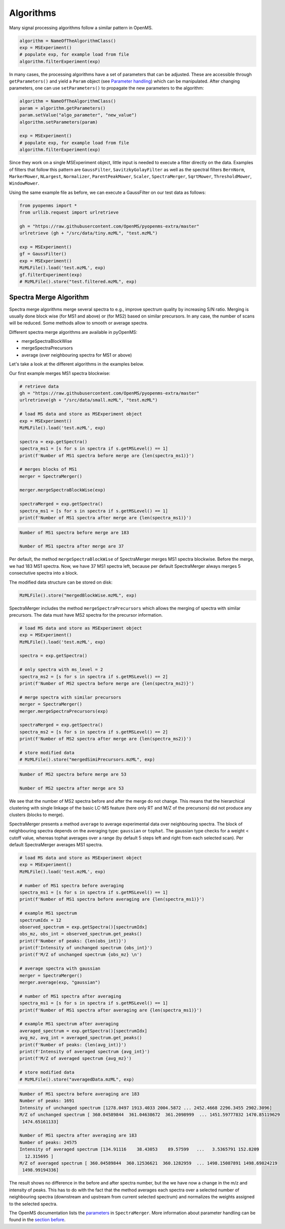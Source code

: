 Algorithms 
==========

Many signal processing algorithms follow a similar pattern in OpenMS.

.. code-block:: pseudocode

  algorithm = NameOfTheAlgorithmClass()
  exp = MSExperiment()
  # populate exp, for example load from file
  algorithm.filterExperiment(exp)

In many cases, the processing algorithms have a set of parameters that can be
adjusted. These are accessible through ``getParameters()`` and yield a
``Param`` object (see `Parameter handling <parameter_handling.html>`_) which can
be manipulated. After changing parameters, one can use ``setParameters()`` to
propagate the new parameters to the algorithm:

.. code-block:: pseudocode

  algorithm = NameOfTheAlgorithmClass()
  param = algorithm.getParameters()
  param.setValue("algo_parameter", "new_value")
  algorithm.setParameters(param)

  exp = MSExperiment()
  # populate exp, for example load from file
  algorithm.filterExperiment(exp)

Since they work on a single MSExperiment object, little input is needed to
execute a filter directly on the data. Examples of filters that follow this
pattern are ``GaussFilter``, ``SavitzkyGolayFilter`` as well as the spectral filters
``BernNorm``, ``MarkerMower``, ``NLargest``, ``Normalizer``, ``ParentPeakMower``, ``Scaler``,
``SpectraMerger``, ``SqrtMower``, ``ThresholdMower``, ``WindowMower``.

Using the same example file as before, we can execute a GaussFilter on our test data as follows: 

.. code-block:: python

    from pyopenms import *
    from urllib.request import urlretrieve

    gh = "https://raw.githubusercontent.com/OpenMS/pyopenms-extra/master"
    urlretrieve (gh + "/src/data/tiny.mzML", "test.mzML")

    exp = MSExperiment()
    gf = GaussFilter()
    exp = MSExperiment()
    MzMLFile().load('test.mzML', exp)    
    gf.filterExperiment(exp)
    # MzMLFile().store("test.filtered.mzML", exp)



Spectra Merge Algorithm
*************************

Spectra merge algorithms merge several spectra to e.g., improve spectrum quality by increasing S/N ratio.
Merging is usually done block wise (for MS1 and above) or (for MS2) based on similar precursors.
In any case, the number of scans will be reduced. Some methods allow to smooth or average spectra. 

Different spectra merge algorithms are available in pyOpenMS:

- mergeSpectraBlockWise
- mergeSpectraPrecursors
- average (over neighbouring spectra for MS1 or above)

Let's take a look at the different algorithms in the examples below. 

Our first example merges MS1 spectra blockwise:

.. code-block:: python

    # retrieve data 
    gh = "https://raw.githubusercontent.com/OpenMS/pyopenms-extra/master"
    urlretrieve(gh + "/src/data/small.mzML", "test.mzML")

    # load MS data and store as MSExperiment object
    exp = MSExperiment()
    MzMLFile().load('test.mzML', exp)

    spectra = exp.getSpectra()
    spectra_ms1 = [s for s in spectra if s.getMSLevel() == 1]
    print(f'Number of MS1 spectra before merge are {len(spectra_ms1)}')

    # merges blocks of MS1
    merger = SpectraMerger()

    merger.mergeSpectraBlockWise(exp)

    spectraMerged = exp.getSpectra()
    spectra_ms1 = [s for s in spectra if s.getMSLevel() == 1]
    print(f'Number of MS1 spectra after merge are {len(spectra_ms1)}')


.. code-block:: output 
  
    Number of MS1 spectra before merge are 183

    Number of MS1 spectra after merge are 37


Per default, the method ``mergeSpectraBlockWise`` of SpectraMerger merges MS1 spectra blockwise. Before the merge, we had 183 MS1 spectra. Now, we have 37 MS1 spectra left, because per default SpectraMerger always merges 5 consectutive spectra into a block. 

The modified data structure can be stored on disk:

.. code-block:: python

    MzMLFile().store("mergedBlockWise.mzML", exp)


SpectraMerger includes the method ``mergeSpectraPrecursors`` which allows the merging of spectra with similar precursors. The data must have MS2 spectra for the precursor information. 

.. code-block:: python 

    # load MS data and store as MSExperiment object
    exp = MSExperiment()
    MzMLFile().load('test.mzML', exp)

    spectra = exp.getSpectra()

    # only spectra with ms_level = 2
    spectra_ms2 = [s for s in spectra if s.getMSLevel() == 2]
    print(f'Number of MS2 spectra before merge are {len(spectra_ms2)}')

    # merge spectra with similar precursors 
    merger = SpectraMerger()
    merger.mergeSpectraPrecursors(exp)

    spectraMerged = exp.getSpectra()
    spectra_ms2 = [s for s in spectra if s.getMSLevel() == 2]
    print(f'Number of MS2 spectra after merge are {len(spectra_ms2)}')

    # store modified data 
    # MzMLFile().store("mergedSimiPrecursors.mzML", exp)

.. code-block:: output

    Number of MS2 spectra before merge are 53

    Number of MS2 spectra after merge are 53

We see that the number of MS2 spectra before and after the merge do not change. This means that the hierarchical clustering with single linkage of the basic LC-MS feature (here only RT and M/Z of the precursors) did not produce any clusters (blocks to merge). 


SpectraMerger presents a method ``average`` to average experimental data over neighbouring spectra. The block of neighbouring spectra depends on the averaging type: ``gaussian`` or ``tophat``. The gaussian type checks for a weight < cutoff value, whereas tophat averages over a range (by default 5 steps left and right from each selected scan). Per default SpectraMerger averages MS1 spectra. 

.. code-block:: python 

    # load MS data and store as MSExperiment object
    exp = MSExperiment()
    MzMLFile().load('test.mzML', exp)

    # number of MS1 spectra before averaging
    spectra_ms1 = [s for s in spectra if s.getMSLevel() == 1]
    print(f'Number of MS1 spectra before averaging are {len(spectra_ms1)}')

    # example MS1 spectrum 
    spectrumIdx = 12
    observed_spectrum = exp.getSpectra()[spectrumIdx]
    obs_mz, obs_int = observed_spectrum.get_peaks()
    print(f'Number of peaks: {len(obs_int)}')
    print(f'Intensity of unchanged spectrum {obs_int}')
    print(f'M/Z of unchanged spectrum {obs_mz} \n')

    # average spectra with gaussian
    merger = SpectraMerger()
    merger.average(exp, "gaussian")

    # number of MS1 spectra after averaging
    spectra_ms1 = [s for s in spectra if s.getMSLevel() == 1]
    print(f'Number of MS1 spectra after averaging are {len(spectra_ms1)}')

    # example MS1 spectrum after averaging
    averaged_spectrum = exp.getSpectra()[spectrumIdx]
    avg_mz, avg_int = averaged_spectrum.get_peaks()
    print(f'Number of peaks: {len(avg_int)}')
    print(f'Intensity of averaged spectrum {avg_int}')
    print(f'M/Z of averaged spectrum {avg_mz}')  

    # store modified data 
    # MzMLFile().store("averagedData.mzML", exp)

.. code-block:: output

    Number of MS1 spectra before averaging are 183
    Number of peaks: 1691
    Intensity of unchanged spectrum [1278.0497 1913.4033 2004.5872 ... 2452.4668 2296.3455 2902.3096]
    M/Z of unchanged spectrum [ 360.04589844  361.04638672  361.2098999  ... 1451.59777832 1470.85119629
     1474.65161133] 

    Number of MS1 spectra after averaging are 183
    Number of peaks: 24575
    Intensity of averaged spectrum [134.91116    38.43053    89.57599   ...   3.5365791 152.8209
      12.315695 ]
    M/Z of averaged spectrum [ 360.04589844  360.12536621  360.1282959  ... 1498.15087891 1498.69824219
     1498.99194336]

The result shows no difference in the before and after spectra number, but the we have now a change in the m/z and intensity of peaks. This has to do with the fact that the method averages each spectra over a selected number of neighbouring spectra (downstream and upstream from current selected spectrum) and normalizes the weights assigned to the selected spectra. 

The OpenMS documentation lists the `parameters <https://abibuilder.informatik.uni-tuebingen.de/archive/openms/Documentation/release/latest/html/classOpenMS_1_1SpectraMerger.html#a714276597bcee3d240e385e32717a6b3>`_ in ``SpectraMerger``. More information about parameter handling can be found in the `section before <parameter_handling.html>`_. 
